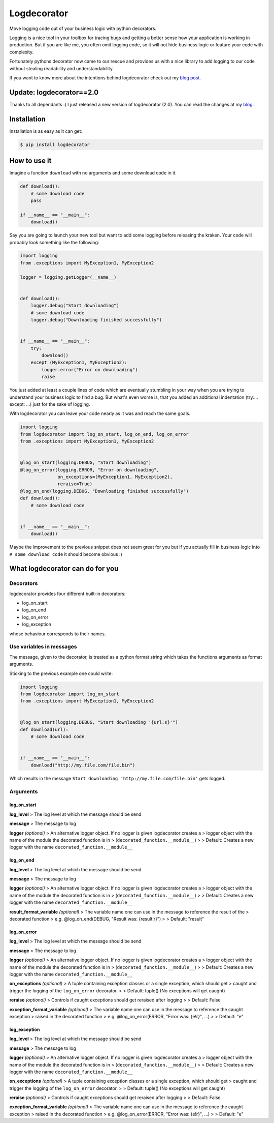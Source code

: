Logdecorator
============

|Downloads|

Move logging code out of your business logic with python decorators.

Logging is a nice tool in your toolbox for tracing bugs and getting a
better sense how your application is working in production. But if you
are like me, you often omit logging code, so it will not hide business
logic or feature your code with complexity.

Fortunately pythons decorator now came to our rescue and provides us
with a nice library to add logging to our code without stealing
readability and understandability.

If you want to know more about the intentions behind logdecorator check
out my `blog
post <https://www.sighalt.de/remove-visual-noise-of-logging-code-by-using-python-decorators.html>`__.

Update: logdecorator==2.0
-------------------------

Thanks to all dependants :) I just released a new version of
logdecorator (2.0). You can read the changes at my
`blog <https://www.sighalt.de/a-new-logdecorator-version-is-available-o.html>`__.

Installation
------------

Installation is as easy as it can get:

.. code:: bash

    $ pip install logdecorator

How to use it
-------------

Imagine a function ``download`` with no arguments and some download code
in it.

.. code:: python

    def download():
        # some download code
        pass

    if __name__ == "__main__":
        download()
        

Say you are going to launch your new tool but want to add some logging
before releasing the kraken. Your code will probably look something like
the following:

.. code:: python

    import logging
    from .exceptions import MyException1, MyException2

    logger = logging.getLogger(__name__)


    def download():
        logger.debug("Start downloading")
        # some download code
        logger.debug("Downloading finished successfully")


    if __name__ == "__main__":
        try:
            download()
        except (MyException1, MyException2):
            logger.error("Error on downloading")
            raise

You just added at least a couple lines of code which are eventually
stumbling in your way when you are trying to understand your business
logic to find a bug. But what's even worse is, that you added an
additional indentation (try:... except: ...) just for the sake of
logging.

With logdecorator you can leave your code nearly as it was and reach the
same goals.

.. code:: python

    import logging
    from logdecorator import log_on_start, log_on_end, log_on_error
    from .exceptions import MyException1, MyException2


    @log_on_start(logging.DEBUG, "Start downloading")
    @log_on_error(logging.ERROR, "Error on downloading",
                  on_exceptions=(MyException1, MyException2),
                  reraise=True)
    @log_on_end(logging.DEBUG, "Downloading finished successfully")
    def download():
        # some download code


    if __name__ == "__main__":
        download()

Maybe the improvement to the previous snippet does not seem great for
you but if you actually fill in business logic into
``# some download code`` it should become obvious :)

What logdecorator can do for you
--------------------------------

Decorators
~~~~~~~~~~

logdecorator provides four different built-in decorators:

-  log\_on\_start
-  log\_on\_end
-  log\_on\_error
-  log\_exception

whose behaviour corresponds to their names.

Use variables in messages
~~~~~~~~~~~~~~~~~~~~~~~~~

The message, given to the decorator, is treated as a python format
string which takes the functions arguments as format arguments.

Sticking to the previous example one could write:

.. code:: python


    import logging
    from logdecorator import log_on_start
    from .exceptions import MyException1, MyException2


    @log_on_start(logging.DEBUG, "Start downloading '{url:s}'")
    def download(url):
        # some download code


    if __name__ == "__main__":
        download("http://my.file.com/file.bin")

Which results in the message
``Start downloading 'http://my.file.com/file.bin'`` gets logged.

Arguments
~~~~~~~~~

log\_on\_start
^^^^^^^^^^^^^^

**log\_level** > The log level at which the message should be send

**message** > The message to log

**logger** *(optional)* > An alternative logger object. If no logger is
given logdecorator creates a > logger object with the name of the module
the decorated function is in > (``decorated_function.__module__``) > >
Default: Creates a new logger with the name
``decorated_function.__module__``

log\_on\_end
^^^^^^^^^^^^

**log\_level** > The log level at which the message should be send

**message** > The message to log

**logger** *(optional)* > An alternative logger object. If no logger is
given logdecorator creates a > logger object with the name of the module
the decorated function is in > (``decorated_function.__module__``) > >
Default: Creates a new logger with the name
``decorated_function.__module__``

**result\_format\_variable** *(optional)* > The variable name one can
use in the message to reference the result of the > decorated function >
e.g. @log\_on\_end(DEBUG, "Result was: {result!r}") > > Default:
"result"

log\_on\_error
^^^^^^^^^^^^^^

**log\_level** > The log level at which the message should be send

**message** > The message to log

**logger** *(optional)* > An alternative logger object. If no logger is
given logdecorator creates a > logger object with the name of the module
the decorated function is in > (``decorated_function.__module__``) > >
Default: Creates a new logger with the name
``decorated_function.__module__``

**on\_exceptions** *(optional)* > A tuple containing exception classes
or a single exception, which should get > caught and trigger the logging
of the ``log_on_error`` decorator. > > Default: tuple() (No exceptions
will get caught)

**reraise** *(optional)* > Controls if caught exceptions should get
reraised after logging > > Default: False

**exception\_format\_variable** *(optional)* > The variable name one can
use in the message to reference the caught exception > raised in the
decorated function > e.g. @log\_on\_error(ERROR, "Error was: {e!r}",
...) > > Default: "e"

log\_exception
^^^^^^^^^^^^^^

**log\_level** > The log level at which the message should be send

**message** > The message to log

**logger** *(optional)* > An alternative logger object. If no logger is
given logdecorator creates a > logger object with the name of the module
the decorated function is in > (``decorated_function.__module__``) > >
Default: Creates a new logger with the name
``decorated_function.__module__``

**on\_exceptions** *(optional)* > A tuple containing exception classes
or a single exception, which should get > caught and trigger the logging
of the ``log_on_error`` decorator. > > Default: tuple() (No exceptions
will get caught)

**reraise** *(optional)* > Controls if caught exceptions should get
reraised after logging > > Default: False

**exception\_format\_variable** *(optional)* > The variable name one can
use in the message to reference the caught exception > raised in the
decorated function > e.g. @log\_on\_error(ERROR, "Error was: {e!r}",
...) > > Default: "e"

.. |Downloads| image:: https://pepy.tech/badge/logdecorator
   :target: https://pepy.tech/project/logdecorator
